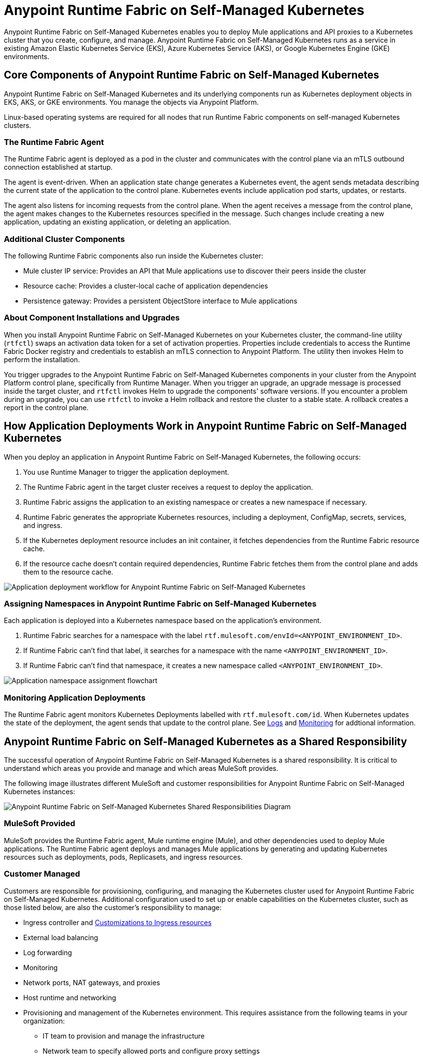 = Anypoint Runtime Fabric on Self-Managed Kubernetes

Anypoint Runtime Fabric on Self-Managed Kubernetes enables you to deploy Mule applications and API proxies to a Kubernetes cluster that you create, configure, and manage. Anypoint Runtime Fabric on Self-Managed Kubernetes runs as a service in existing Amazon Elastic Kubernetes Service (EKS), Azure Kubernetes Service (AKS), or Google Kubernetes Engine (GKE) environments.

== Core Components of Anypoint Runtime Fabric on Self-Managed Kubernetes 

Anypoint Runtime Fabric on Self-Managed Kubernetes and its underlying components run as Kubernetes deployment objects in EKS, AKS, or GKE environments. You manage the objects via Anypoint Platform.

Linux-based operating systems are required for all nodes that run Runtime Fabric components on self-managed Kubernetes clusters.

=== The Runtime Fabric Agent

The Runtime Fabric agent is deployed as a pod in the cluster and communicates with the control plane via an mTLS outbound connection established at startup. 

The agent is event-driven. When an application state change generates a Kubernetes event, the agent sends metadata describing the current state of the application to the control plane. Kubernetes events include application pod starts, updates, or restarts.

The agent also listens for incoming requests from the control plane. When the agent receives a message from the control plane, the agent makes changes to the Kubernetes resources specified in the message. Such changes include creating a new application, updating an existing application, or deleting an application. 

=== Additional Cluster Components

The following Runtime Fabric components also run inside the Kubernetes cluster: 

* Mule cluster IP service: Provides an API that Mule applications use to discover their peers inside the cluster
* Resource cache: Provides a cluster-local cache of application dependencies
* Persistence gateway: Provides a persistent ObjectStore interface to Mule applications

=== About Component Installations and Upgrades

When you install Anypoint Runtime Fabric on Self-Managed Kubernetes on your Kubernetes cluster, the command-line utility (`rtfctl`) swaps an activation data token for a set of activation properties. Properties include credentials to access the Runtime Fabric Docker registry and credentials to establish an mTLS connection to Anypoint Platform. The utility then invokes Helm to perform the installation. 

You trigger upgrades to the Anypoint Runtime Fabric on Self-Managed Kubernetes components in your cluster from the Anypoint Platform control plane, specifically from Runtime Manager. When you trigger an upgrade, an upgrade message is processed inside the target cluster, and `rtfctl` invokes Helm to upgrade the components' software versions. If you encounter a problem during an upgrade, you can use `rtfctl` to invoke a Helm rollback and restore the cluster to a stable state. A rollback creates a report in the control plane.

== How Application Deployments Work in Anypoint Runtime Fabric on Self-Managed Kubernetes 

When you deploy an application in Anypoint Runtime Fabric on Self-Managed Kubernetes, the following occurs:

. You use Runtime Manager to trigger the application deployment.
. The Runtime Fabric agent in the target cluster receives a request to deploy the application.
. Runtime Fabric assigns the application to an existing namespace or creates a new namespace if necessary.
. Runtime Fabric generates the appropriate Kubernetes resources, including a deployment, ConfigMap, secrets, services, and ingress.
. If the Kubernetes deployment resource includes an init container, it fetches dependencies from the Runtime Fabric resource cache.
. If the resource cache doesn’t contain required dependencies, Runtime Fabric fetches them from the control plane and adds them to the resource cache.

image::rtf-app-deployment.png[Application deployment workflow for Anypoint Runtime Fabric on Self-Managed Kubernetes]

=== Assigning Namespaces in Anypoint Runtime Fabric on Self-Managed Kubernetes

Each application is deployed into a Kubernetes namespace based on the application’s environment. 

. Runtime Fabric searches for a namespace with the label `rtf.mulesoft.com/envId=<ANYPOINT_ENVIRONMENT_ID>`. 
. If Runtime Fabric can't find that label, it searches for a namespace with the name `<ANYPOINT_ENVIRONMENT_ID>`. 
. If Runtime Fabric can't find that namespace, it creates a new namespace called `<ANYPOINT_ENVIRONMENT_ID>`.

image::rtf-namespace-flow.png[Application namespace assignment flowchart]

=== Monitoring Application Deployments

The Runtime Fabric agent monitors Kubernetes Deployments labelled with `rtf.mulesoft.com/id`. When Kubernetes updates the state of the deployment, the agent sends that update to the control plane. See xref:logs[Logs] and xref:monitoring[Monitoring] for addtional information. 


== Anypoint Runtime Fabric on Self-Managed Kubernetes as a Shared Responsibility

The successful operation of Anypoint Runtime Fabric on Self-Managed Kubernetes is a shared responsibility. It is critical to understand which areas you provide and manage and which areas MuleSoft provides.

The following image illustrates different MuleSoft and customer responsibilities for Anypoint Runtime Fabric on Self-Managed Kubernetes instances:

image::rtf-shared-responsibility.png[Anypoint Runtime Fabric on Self-Managed Kubernetes Shared Responsibilities Diagram]

=== MuleSoft Provided

MuleSoft provides the Runtime Fabric agent, Mule runtime engine (Mule), and other dependencies used to deploy Mule applications. The Runtime Fabric agent deploys and manages Mule applications by generating and updating Kubernetes resources such as deployments, pods, Replicasets, and ingress resources.

=== Customer Managed

Customers are responsible for provisioning, configuring, and managing the Kubernetes cluster used for Anypoint Runtime Fabric on Self-Managed Kubernetes. Additional configuration used to set up or enable capabilities on the Kubernetes cluster, such as those listed below, are also the customer's responsibility to manage:

* Ingress controller and xref:custom-ingress-configuration.adoc[Customizations to Ingress resources] 
* External load balancing
* Log forwarding
* Monitoring
* Network ports, NAT gateways, and proxies
* Host runtime and networking
* Provisioning and management of the Kubernetes environment. This requires assistance from the following teams in your organization:
** IT team to provision and manage the infrastructure
** Network team to specify allowed ports and configure proxy settings
** Security team to verify compliance and obtain security certificates

== Requirements for Runtime Fabric on Self-Managed Kubernetes

The following descriptions provide you with the general requirements for running Anypoint Runtime Fabric on Self-Managed Kubernetes.

=== Kubernetes Support

Runtime Fabric on Self-Managed Kubernetes requires a dedicated cluster that is provisioned and operational. Verify if your environment is correctly configured using the `rtfctl` command-line utility. See xref:install-self-managed.adoc[Install Runtime Fabric on Self-Managed Kubernetes].

See the xref:release-notes::runtime-fabric/runtime-fabric-release-notes.adoc[release notes] for your major or minor version of Runtime Fabric for a list of supported Kubernetes versions.

=== Supported Architectures

Anypoint Runtime Fabric on Self-Managed Kubernetes requires worker nodes that use the x86/x64 architecture. ARM-based architectures are not supported.

=== Operating Systems

Anypoint Runtime Fabric on Self-Managed Kubernetes supports any Linux-based operating system supported by Amazon EKS, AKS, or GKE.

=== Nodes and Resources

In general, you should follow the best practices provided by your Kubernetes vendor to ensure availability and simplify the administration of your infrastructure.

Follow best practices by installing Runtime Fabric on Self-Managed Kubernetes in an environment with a minimum of two nodes each having the following resources:

* Minimum of two CPU cores
* At least 15 GiB of RAM
* At least 250 GiB of available disk space

Adjust the number of nodes and amount of resources allocated according to the amount and type of workload you run on each Anypoint Runtime Fabric on Self-Managed Kubernetes instance.

=== Anypoint Platform Roles and Permissions

To successfully use Anypoint Runtime Fabric on Self-Managed Kubernetes, your Anypoint Platform account must have the following permissions enabled:

* To manage permissions for Anypoint Platform users, you must have the ability to use xref:access-management::index.adoc[Anypoint Access Management].
* To deploy and manage applications, you must have the ability to use Anypoint Runtime Manager. To deploy applications, you must also have the Exchange Contributors permission enabled for your Anypoint Platform account.
* To use Runtime Fabric, you must have the Organization Administrators permission or the Manage Runtime Fabrics permission for the corresponding environments.
* To delete Runtime Fabric instances, administrators need the Manage Runtime Fabrics permission at the organization level.

=== Network Configuration

Anypoint Runtime Fabric on Self-Managed Kubernetes requires an IT administrator to configure network ports, hostnames, and certificates to function correctly. See xref:install-self-managed-network-configuration.adoc[Configuring Your Network to Support Runtime Fabric on Self-Managed Kubernetes].

=== Anypoint Platform Roles and Permissions

To succesfully use Runtime Fabric, your Anypoint Platform account must have the following permissions enabled:

* To manage permissions for Anypoint Platform users, you must have the ability to use xref:access-management::index.adoc[Anypoint Access Management].
* To deploy and manage applications, you must have the ability to use Anypoint Runtime Manager. To deploy applications, you must also have the Exchange Contributors permission enabled for your Anypoint Platform account.
* To use Runtime Fabric, you must have the Organization Administrators permission or the Manage Runtime Fabrics permission on the corresponding environments.
* To delete Runtime Fabric instances, administrators need the Manage Runtime Fabrics permission at the organization level.

=== Ingress Controller

Runtime Fabric on Self-Managed Kubernetes supports any ingress controller that is compatible with your Kubernetes environment and supports a deployment model where a separate ingress resource is created per application deployment. In general, most off-the-shelf ingress controllers support this model.

[IMPORTANT]
====
For GKE customers, the ingress controller included with GKE provisions a separate HTTP load balancer per application by default. Before using the ingress controller provided by GKE, learn more about its behavior, exploring workarounds, or using another ingress controller if this behavior is undesirable. See link:https://help.mulesoft.com/s/article/Default-Ingress-Controller-Behavior-with-Runtime-Fabric-on-GKE[KB article] for more details.
====

=== Logs

Applications deployed on Runtime Fabric on Self-Managed Kubernetes direct logs to `stdout`. The container runtime collects these logs and writes them to a file. The storage location of this file depends on your container runtime and configuration. Refer to the documentation for your Kubernetes environment for details.
  
=== External Log Forwarding

Anypoint Runtime Fabric on Self-Managed Kubernetes does not include external log forwarding. You are responsible for installing, configuring, and managing an external log forwarder. You can use any external log forwarding agent that is compatible with your Kubernetes environment running on Amazon EKS, AKS, or GKE. Common log forwarding agents include:

* Splunk Connect for Kubernetes
* Fluentbit

For Titanium customers, Anypoint Runtime Fabric on Self-Managed Kubernetes supports logging using Anypoint Monitoring. See xref:monitoring::logs.adoc[Logs in Anypoint Monitoring] for more information.

=== Monitoring

xref:monitoring::index.adoc[Anypoint Monitoring] provides metrics for applications and API gateways deployed to Runtime Fabric. 

To collect metrics, Anypoint Monitoring sidecars run in all applications deployed to Runtime Fabric. See xref:manage-monitor-applications.adoc[Monitor Applications Deployed to Runtime Fabric] for details, including how to enable or disable monitoring. 

Runtime Fabric does not provide support for integrating third-party monitoring solutions.

== See Also

* xref:install-self-managed.adoc[Install Runtime Fabric on Self-Managed Kubernetes]

